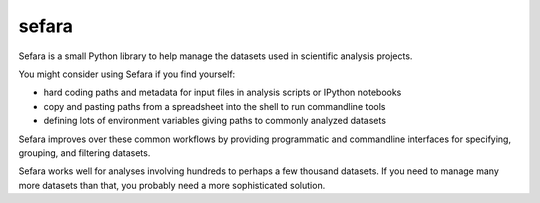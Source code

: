 sefara
======

Sefara is a small Python library to help manage the datasets used in
scientific analysis projects.

You might consider using Sefara if you find yourself:

* hard coding paths and metadata for input files in analysis scripts or IPython notebooks
* copy and pasting paths from a spreadsheet into the shell to run commandline tools
* defining lots of environment variables giving paths to commonly analyzed datasets

Sefara improves over these common workflows by providing programmatic
and commandline interfaces for specifying, grouping, and filtering
datasets.

Sefara works well for analyses involving hundreds to perhaps a few
thousand datasets. If you need to manage many more datasets than that,
you probably need a more sophisticated solution.



